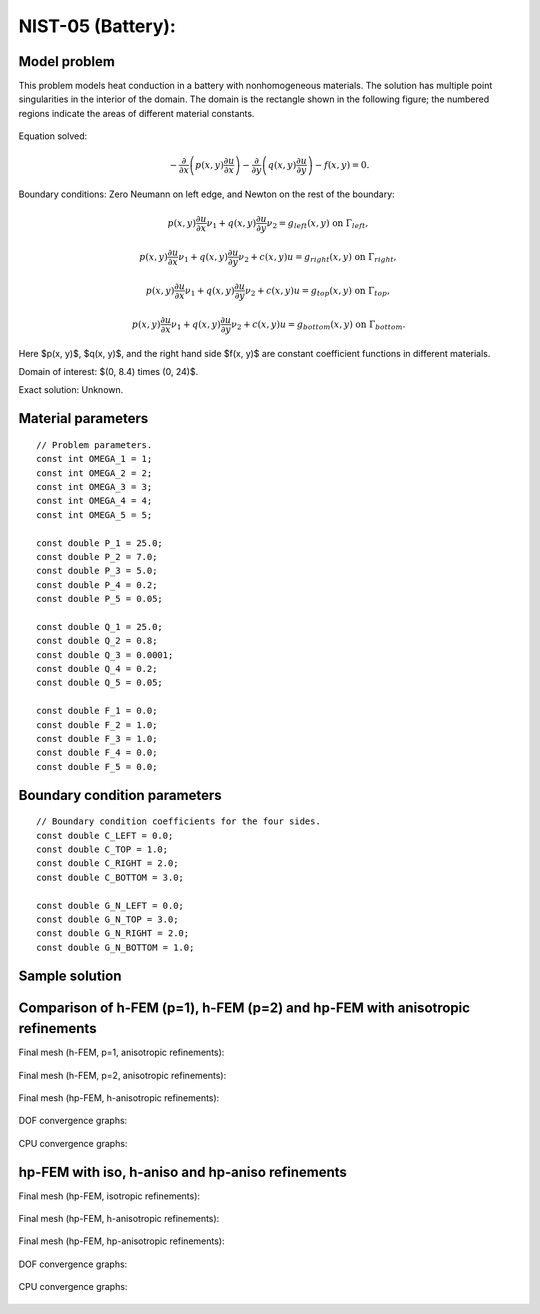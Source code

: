 NIST-05 (Battery):
------------------

Model problem
~~~~~~~~~~~~~

This problem models heat conduction in a battery with nonhomogeneous materials. The solution has multiple 
point singularities in the interior of the domain. The domain is the rectangle shown in the following figure; 
the numbered regions indicate the areas of different material constants.


.. figure:: nist-05/battery_domain.png
   :align: center
   :scale: 15% 
   :figclass: align-center
   :alt: Domain.

Equation solved: 

.. math::

    -\frac{\partial }{\partial x}\left(p(x, y)\frac{\partial u}{\partial x}\right)
    -\frac{\partial }{\partial y}\left(q(x, y)\frac{\partial u}{\partial y}\right) - f(x, y) = 0.

Boundary conditions: Zero Neumann on left edge, and Newton on the rest of the boundary:

.. math::

    p(x, y)\frac{\partial u}{\partial x}\nu_1 + q(x, y)\frac{\partial u}{\partial y}\nu_2 = g_{left}(x, y) \ \mbox{on} \  \Gamma_{left},

.. math::

    p(x, y)\frac{\partial u}{\partial x}\nu_1 + q(x, y)\frac{\partial u}{\partial y}\nu_2 + c(x, y)u = g_{right}(x, y) \ \mbox{on} \ \Gamma_{right},

.. math::

    p(x, y)\frac{\partial u}{\partial x}\nu_1 + q(x, y)\frac{\partial u}{\partial y}\nu_2 + c(x, y)u = g_{top}(x, y) \ \mbox{on} \ \Gamma_{top},

.. math::

    p(x, y)\frac{\partial u}{\partial x}\nu_1 + q(x, y)\frac{\partial u}{\partial y}\nu_2 + c(x, y)u = g_{bottom}(x, y) \ \mbox{on} \ \Gamma_{bottom}.


Here $p(x, y)$, $q(x, y)$, and the right hand side $f(x, y)$ are constant coefficient functions in different materials.

Domain of interest: $(0, 8.4) \times (0, 24)$.

Exact solution: Unknown. 

Material parameters
~~~~~~~~~~~~~~~~~~~

::

    // Problem parameters.
    const int OMEGA_1 = 1;
    const int OMEGA_2 = 2;
    const int OMEGA_3 = 3;
    const int OMEGA_4 = 4;
    const int OMEGA_5 = 5;

    const double P_1 = 25.0;
    const double P_2 = 7.0;
    const double P_3 = 5.0;
    const double P_4 = 0.2;
    const double P_5 = 0.05;

    const double Q_1 = 25.0;
    const double Q_2 = 0.8;
    const double Q_3 = 0.0001;
    const double Q_4 = 0.2;
    const double Q_5 = 0.05;

    const double F_1 = 0.0;
    const double F_2 = 1.0;
    const double F_3 = 1.0;
    const double F_4 = 0.0;
    const double F_5 = 0.0;

Boundary condition parameters
~~~~~~~~~~~~~~~~~~~~~~~~~~~~~

::

    // Boundary condition coefficients for the four sides.
    const double C_LEFT = 0.0;
    const double C_TOP = 1.0;
    const double C_RIGHT = 2.0;
    const double C_BOTTOM = 3.0;

    const double G_N_LEFT = 0.0;
    const double G_N_TOP = 3.0;
    const double G_N_RIGHT = 2.0;
    const double G_N_BOTTOM = 1.0;

Sample solution
~~~~~~~~~~~~~~~

.. figure:: nist-05/solution-3d.png
   :align: center
   :scale: 50% 
   :figclass: align-center
   :alt: Solution.

Comparison of h-FEM (p=1), h-FEM (p=2) and hp-FEM with anisotropic refinements
~~~~~~~~~~~~~~~~~~~~~~~~~~~~~~~~~~~~~~~~~~~~~~~~~~~~~~~~~~~~~~~~~~~~~~~~~~~~~~

Final mesh (h-FEM, p=1, anisotropic refinements):

.. figure:: nist-05/mesh_h1_aniso.png
   :align: center
   :scale: 30% 
   :figclass: align-center
   :alt: Final mesh.

Final mesh (h-FEM, p=2, anisotropic refinements):

.. figure:: nist-05/mesh_h2_aniso.png
   :align: center
   :scale: 30% 
   :figclass: align-center
   :alt: Final mesh.

Final mesh (hp-FEM, h-anisotropic refinements):

.. figure:: nist-05/mesh_hp_anisoh.png
   :align: center
   :scale: 30% 
   :figclass: align-center
   :alt: Final mesh.

DOF convergence graphs:

.. figure:: nist-05/conv_dof_aniso.png
   :align: center
   :scale: 50% 
   :figclass: align-center
   :alt: DOF convergence graph.

CPU convergence graphs:

.. figure:: nist-05/conv_cpu_aniso.png
   :align: center
   :scale: 50% 
   :figclass: align-center
   :alt: CPU convergence graph.

hp-FEM with iso, h-aniso and hp-aniso refinements
~~~~~~~~~~~~~~~~~~~~~~~~~~~~~~~~~~~~~~~~~~~~~~~~~

Final mesh (hp-FEM, isotropic refinements):

.. figure:: nist-05/mesh_hp_iso.png
   :align: center
   :scale: 30% 
   :figclass: align-center
   :alt: Final mesh.

Final mesh (hp-FEM, h-anisotropic refinements):

.. figure:: nist-05/mesh_hp_anisoh.png
   :align: center
   :scale: 30% 
   :figclass: align-center
   :alt: Final mesh.

Final mesh (hp-FEM, hp-anisotropic refinements):

.. figure:: nist-05/mesh_hp_aniso.png
   :align: center
   :scale: 30% 
   :figclass: align-center
   :alt: Final mesh.

DOF convergence graphs:

.. figure:: nist-05/conv_dof_hp.png
   :align: center
   :scale: 50% 
   :figclass: align-center
   :alt: DOF convergence graph.

CPU convergence graphs:

.. figure:: nist-05/conv_cpu_hp.png
   :align: center
   :scale: 50% 
   :figclass: align-center
   :alt: CPU convergence graph.



